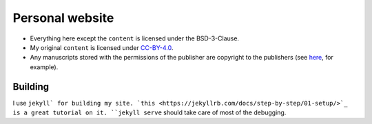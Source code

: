 Personal website
================

* Everything here except the ``content`` is licensed under the BSD-3-Clause.
* My original ``content`` is licensed under `CC-BY-4.0 <https://creativecommons.org/licenses/by/4.0/legalcode>`_.
* Any manuscripts stored with the permissions of the publisher are copyright to the publishers (see `here <https://journals.aps.org/copyrightFAQ.html#post>`_\ , for example).

Building
--------

I use ``jekyll` for building my site. `this <https://jekyllrb.com/docs/step-by-step/01-setup/>`_ is a great tutorial on it. ``jekyll serve`` should take care of most of the debugging.
